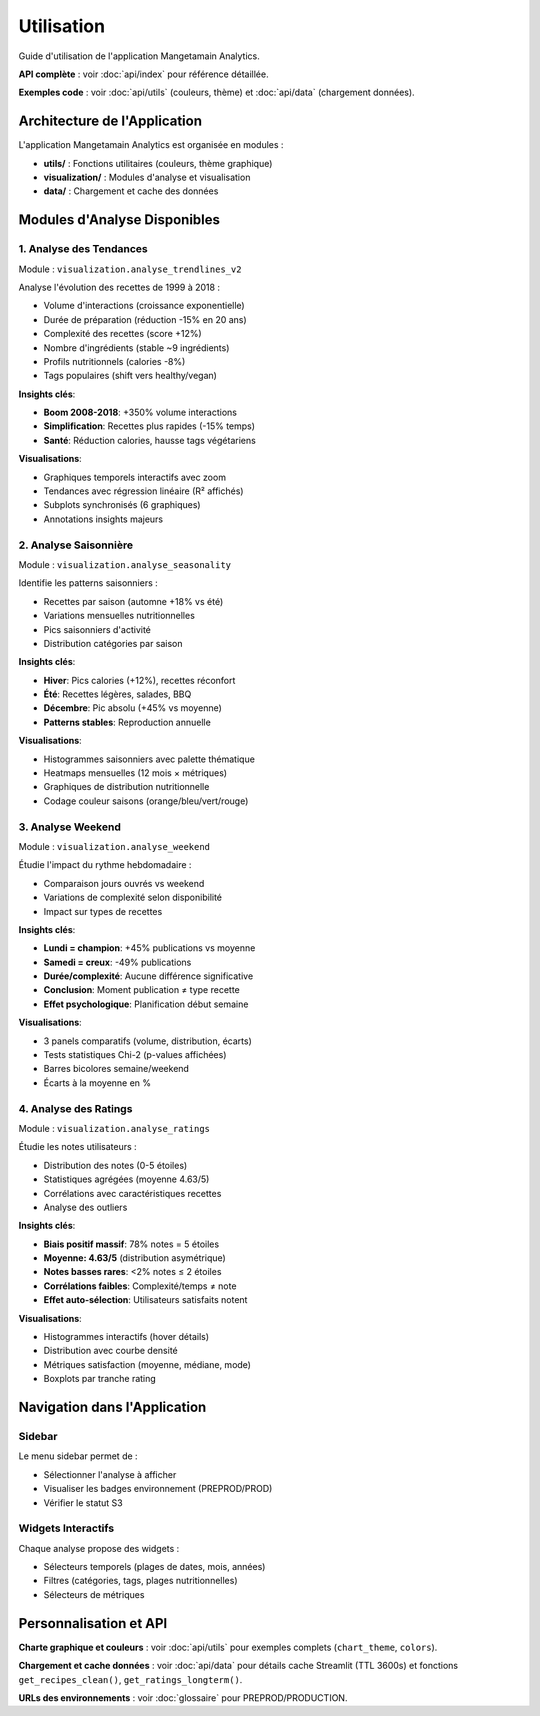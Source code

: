 Utilisation
===========

Guide d'utilisation de l'application Mangetamain Analytics.

**API complète** : voir :doc:`api/index` pour référence détaillée.

**Exemples code** : voir :doc:`api/utils` (couleurs, thème) et :doc:`api/data` (chargement données).

Architecture de l'Application
------------------------------

L'application Mangetamain Analytics est organisée en modules :

* **utils/** : Fonctions utilitaires (couleurs, thème graphique)
* **visualization/** : Modules d'analyse et visualisation
* **data/** : Chargement et cache des données

Modules d'Analyse Disponibles
------------------------------

1. Analyse des Tendances
^^^^^^^^^^^^^^^^^^^^^^^^^

Module : ``visualization.analyse_trendlines_v2``

Analyse l'évolution des recettes de 1999 à 2018 :

* Volume d'interactions (croissance exponentielle)
* Durée de préparation (réduction -15% en 20 ans)
* Complexité des recettes (score +12%)
* Nombre d'ingrédients (stable ~9 ingrédients)
* Profils nutritionnels (calories -8%)
* Tags populaires (shift vers healthy/vegan)

**Insights clés**:

* **Boom 2008-2018**: +350% volume interactions
* **Simplification**: Recettes plus rapides (-15% temps)
* **Santé**: Réduction calories, hausse tags végétariens

**Visualisations**:

* Graphiques temporels interactifs avec zoom
* Tendances avec régression linéaire (R² affichés)
* Subplots synchronisés (6 graphiques)
* Annotations insights majeurs

2. Analyse Saisonnière
^^^^^^^^^^^^^^^^^^^^^^^

Module : ``visualization.analyse_seasonality``

Identifie les patterns saisonniers :

* Recettes par saison (automne +18% vs été)
* Variations mensuelles nutritionnelles
* Pics saisonniers d'activité
* Distribution catégories par saison

**Insights clés**:

* **Hiver**: Pics calories (+12%), recettes réconfort
* **Été**: Recettes légères, salades, BBQ
* **Décembre**: Pic absolu (+45% vs moyenne)
* **Patterns stables**: Reproduction annuelle

**Visualisations**:

* Histogrammes saisonniers avec palette thématique
* Heatmaps mensuelles (12 mois × métriques)
* Graphiques de distribution nutritionnelle
* Codage couleur saisons (orange/bleu/vert/rouge)

3. Analyse Weekend
^^^^^^^^^^^^^^^^^^

Module : ``visualization.analyse_weekend``

Étudie l'impact du rythme hebdomadaire :

* Comparaison jours ouvrés vs weekend
* Variations de complexité selon disponibilité
* Impact sur types de recettes

**Insights clés**:

* **Lundi = champion**: +45% publications vs moyenne
* **Samedi = creux**: -49% publications
* **Durée/complexité**: Aucune différence significative
* **Conclusion**: Moment publication ≠ type recette
* **Effet psychologique**: Planification début semaine

**Visualisations**:

* 3 panels comparatifs (volume, distribution, écarts)
* Tests statistiques Chi-2 (p-values affichées)
* Barres bicolores semaine/weekend
* Écarts à la moyenne en %

4. Analyse des Ratings
^^^^^^^^^^^^^^^^^^^^^^^

Module : ``visualization.analyse_ratings``

Étudie les notes utilisateurs :

* Distribution des notes (0-5 étoiles)
* Statistiques agrégées (moyenne 4.63/5)
* Corrélations avec caractéristiques recettes
* Analyse des outliers

**Insights clés**:

* **Biais positif massif**: 78% notes = 5 étoiles
* **Moyenne: 4.63/5** (distribution asymétrique)
* **Notes basses rares**: <2% notes ≤ 2 étoiles
* **Corrélations faibles**: Complexité/temps ≠ note
* **Effet auto-sélection**: Utilisateurs satisfaits notent

**Visualisations**:

* Histogrammes interactifs (hover détails)
* Distribution avec courbe densité
* Métriques satisfaction (moyenne, médiane, mode)
* Boxplots par tranche rating

Navigation dans l'Application
------------------------------

Sidebar
^^^^^^^

Le menu sidebar permet de :

* Sélectionner l'analyse à afficher
* Visualiser les badges environnement (PREPROD/PROD)
* Vérifier le statut S3

Widgets Interactifs
^^^^^^^^^^^^^^^^^^^

Chaque analyse propose des widgets :

* Sélecteurs temporels (plages de dates, mois, années)
* Filtres (catégories, tags, plages nutritionnelles)
* Sélecteurs de métriques

Personnalisation et API
-----------------------

**Charte graphique et couleurs** : voir :doc:`api/utils` pour exemples complets (``chart_theme``, ``colors``).

**Chargement et cache données** : voir :doc:`api/data` pour détails cache Streamlit (TTL 3600s) et fonctions ``get_recipes_clean()``, ``get_ratings_longterm()``.

**URLs des environnements** : voir :doc:`glossaire` pour PREPROD/PRODUCTION.
